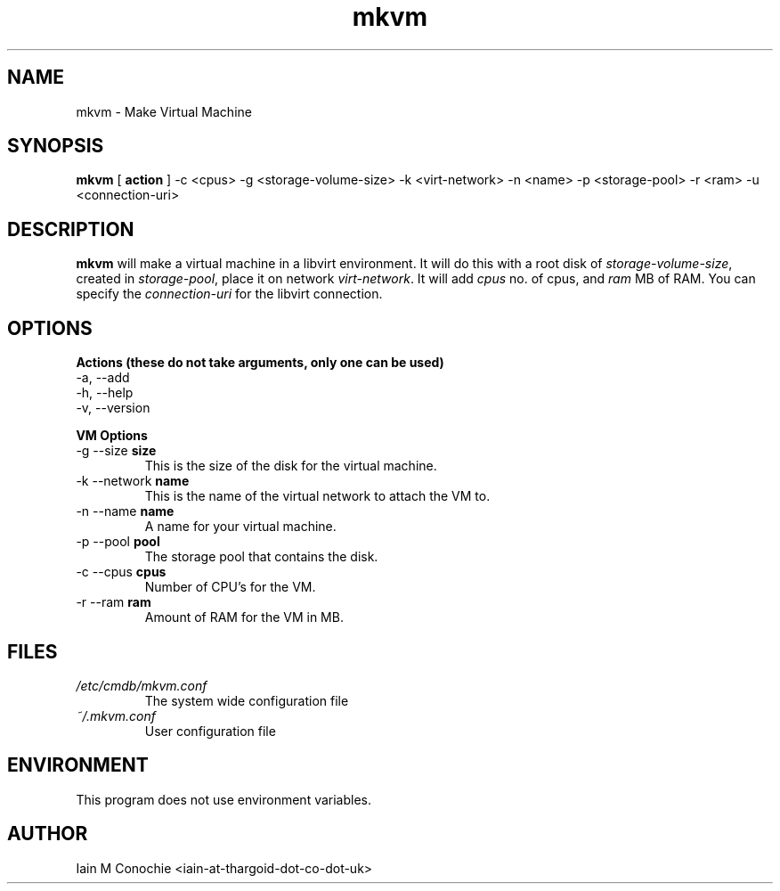 .TH mkvm 8 "Version 0.2: 21 March 2019" "CMDB suite manuals" "cmdb, cbc, dnsa and mkvm collection"
.SH NAME
mkvm \- Make Virtual Machine
.SH SYNOPSIS
.B mkvm
[
.B action
] -c <cpus> -g <storage-volume-size> -k <virt-network> -n <name> -p <storage-pool> -r <ram> -u <connection-uri>
.PP
.SH DESCRIPTION
\fBmkvm\fP will make a virtual machine in a libvirt environment. It will do this with a root disk of \fIstorage-volume-size\fP, created in \fIstorage-pool\fP, place it on network \fIvirt-network\fP. It will add \fIcpus\fP no. of cpus, and \fIram\fP MB of RAM. You can specify the \fIconnection-uri\fP for the libvirt connection.
.PP
.SH OPTIONS
.B Actions (these do not take arguments, only one can be used)
.IP "-a,  --add"
.IP "-h,  --help"
.IP "-v,  --version"
.PP
.B VM Options
.IP "-g --size \fBsize\fP"
This is the size of the disk for the virtual machine.
.IP "-k --network \fBname\fP"
This is the name of the virtual network to attach the VM to.
.IP "-n --name \fBname\fP"
A name for your virtual machine.
.IP "-p --pool \fBpool\fP"
The storage pool that contains the disk.
.IP "-c --cpus \fBcpus\fP"
Number of CPU's for the VM.
.IP "-r --ram \fBram\fP"
Amount of RAM for the VM in MB.
.SH FILES
.I /etc/cmdb/mkvm.conf
.RS
The system wide configuration file
.RE
.I ~/.mkvm.conf
.RS
User configuration file
.RE
.SH ENVIRONMENT
This program does not use environment variables.
.SH AUTHOR
Iain M Conochie <iain-at-thargoid-dot-co-dot-uk>

